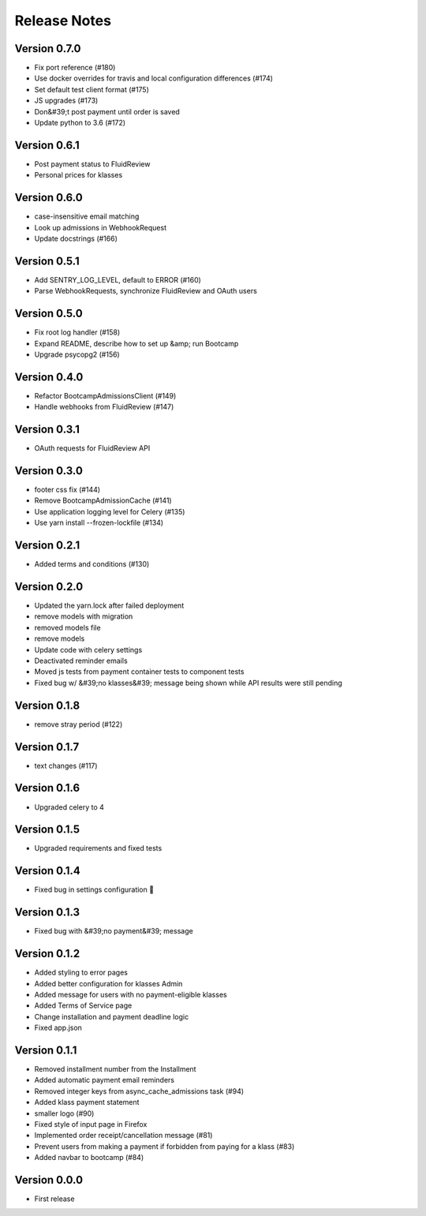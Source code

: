 Release Notes
=============

Version 0.7.0
-------------

- Fix port reference (#180)
- Use docker overrides for travis and local configuration differences (#174)
- Set default test client format (#175)
- JS upgrades (#173)
- Don&#39;t post payment until order is saved
- Update python to 3.6 (#172)

Version 0.6.1
-------------

- Post payment status to FluidReview
- Personal prices for klasses

Version 0.6.0
-------------

- case-insensitive email matching
- Look up admissions in WebhookRequest
- Update docstrings (#166)

Version 0.5.1
-------------

- Add SENTRY_LOG_LEVEL, default to ERROR (#160)
- Parse WebhookRequests, synchronize FluidReview and OAuth users

Version 0.5.0
-------------

- Fix root log handler (#158)
- Expand README, describe how to set up &amp; run Bootcamp
- Upgrade psycopg2 (#156)

Version 0.4.0
-------------

- Refactor BootcampAdmissionsClient (#149)
- Handle webhooks from FluidReview (#147)

Version 0.3.1
-------------

- OAuth requests for FluidReview API

Version 0.3.0
-------------

- footer css fix (#144)
- Remove BootcampAdmissionCache (#141)
- Use application logging level for Celery (#135)
- Use yarn install --frozen-lockfile (#134)

Version 0.2.1
-------------

- Added terms and conditions (#130)

Version 0.2.0
-------------

- Updated the yarn.lock after failed deployment
- remove models with migration
- removed models file
- remove models
- Update code with celery settings
- Deactivated reminder emails
- Moved js tests from payment container tests to component tests
- Fixed bug w/ &#39;no klasses&#39; message being shown while API results were still pending

Version 0.1.8
-------------

- remove stray period (#122)

Version 0.1.7
-------------

- text changes (#117)

Version 0.1.6
-------------

- Upgraded celery to 4

Version 0.1.5
-------------

- Upgraded requirements and fixed tests

Version 0.1.4
-------------

- Fixed bug in settings configuration 🤦

Version 0.1.3
-------------

- Fixed bug with &#39;no payment&#39; message

Version 0.1.2
-------------

- Added styling to error pages
- Added better configuration for klasses Admin
- Added message for users with no payment-eligible klasses
- Added Terms of Service page
- Change installation and payment deadline logic
- Fixed app.json

Version 0.1.1
-------------

- Removed installment number from the Installment
- Added automatic payment email reminders
- Removed integer keys from async_cache_admissions task (#94)
- Added klass payment statement
- smaller logo (#90)
- Fixed style of input page in Firefox
- Implemented order receipt/cancellation message (#81)
- Prevent users from making a payment if forbidden from paying for a klass (#83)
- Added navbar to bootcamp (#84)

Version 0.0.0
--------------

- First release

